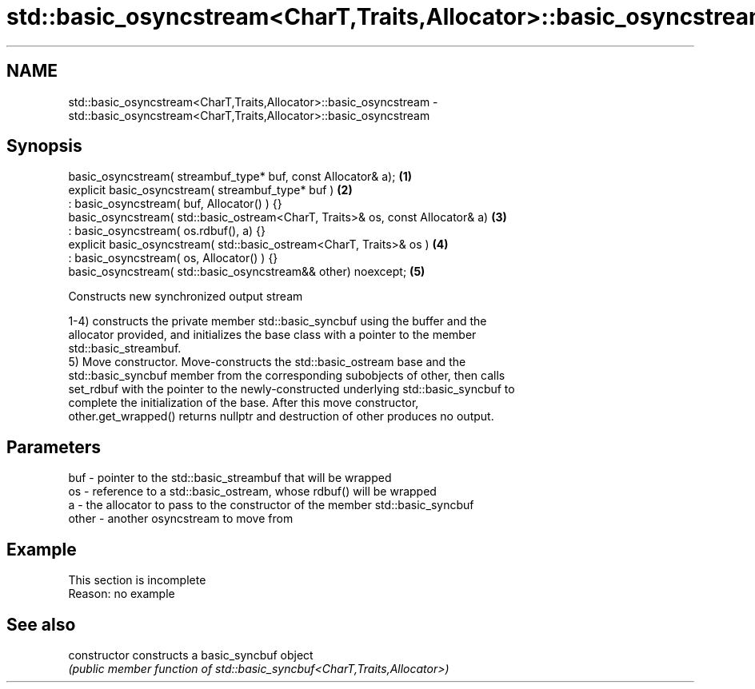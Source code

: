 .TH std::basic_osyncstream<CharT,Traits,Allocator>::basic_osyncstream 3 "2019.08.27" "http://cppreference.com" "C++ Standard Libary"
.SH NAME
std::basic_osyncstream<CharT,Traits,Allocator>::basic_osyncstream \- std::basic_osyncstream<CharT,Traits,Allocator>::basic_osyncstream

.SH Synopsis
   basic_osyncstream( streambuf_type* buf, const Allocator& a);                  \fB(1)\fP
   explicit basic_osyncstream( streambuf_type* buf )                             \fB(2)\fP
   : basic_osyncstream( buf, Allocator() ) {}
   basic_osyncstream( std::basic_ostream<CharT, Traits>& os, const Allocator& a) \fB(3)\fP
   : basic_osyncstream( os.rdbuf(), a) {}
   explicit basic_osyncstream( std::basic_ostream<CharT, Traits>& os )           \fB(4)\fP
   : basic_osyncstream( os, Allocator() ) {}
   basic_osyncstream( std::basic_osyncstream&& other) noexcept;                  \fB(5)\fP

   Constructs new synchronized output stream

   1-4) constructs the private member std::basic_syncbuf using the buffer and the
   allocator provided, and initializes the base class with a pointer to the member
   std::basic_streambuf.
   5) Move constructor. Move-constructs the std::basic_ostream base and the
   std::basic_syncbuf member from the corresponding subobjects of other, then calls
   set_rdbuf with the pointer to the newly-constructed underlying std::basic_syncbuf to
   complete the initialization of the base. After this move constructor,
   other.get_wrapped() returns nullptr and destruction of other produces no output.

.SH Parameters

   buf   - pointer to the std::basic_streambuf that will be wrapped
   os    - reference to a std::basic_ostream, whose rdbuf() will be wrapped
   a     - the allocator to pass to the constructor of the member std::basic_syncbuf
   other - another osyncstream to move from

.SH Example

    This section is incomplete
    Reason: no example

.SH See also

   constructor   constructs a basic_syncbuf object
                 \fI(public member function of std::basic_syncbuf<CharT,Traits,Allocator>)\fP
